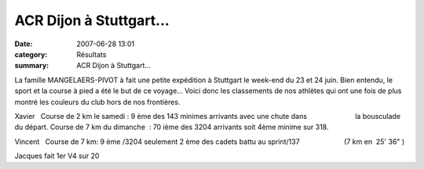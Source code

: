 ACR Dijon  à Stuttgart...
=========================

:date: 2007-06-28 13:01
:category: Résultats
:summary: ACR Dijon  à Stuttgart...

La famille MANGELAERS-PIVOT à fait une petite expédition à Stuttgart le week-end du 23 et 24 juin. Bien entendu, le sport et la course à pied a été le but de ce voyage... Voici donc les classements de nos athlètes qui ont une fois de plus montré les couleurs du club hors de nos frontières.

Xavier   Course de 2 km le samedi : 9 ème des 143 minimes arrivants avec une chute dans                         la bousculade du départ.
Course de 7 km du dimanche  : 70 ième des 3204 arrivants soit 4ème minime sur 318.

Vincent   Course de 7 km: 9 ème /3204 seulement 2 ème des cadets battu au sprint/137                       (7 km en  25' 36" )

Jacques fait 1er V4 sur 20
